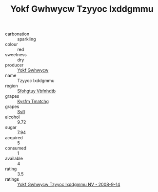:PROPERTIES:
:ID:                     7e1c18bc-7ff2-485a-b10f-8ee7fa4b5a45
:END:
#+TITLE: Yokf Gwhwycw Tzyyoc Ixddgmmu 

- carbonation :: sparkling
- colour :: red
- sweetness :: dry
- producer :: [[id:468a0585-7921-4943-9df2-1fff551780c4][Yokf Gwhwycw]]
- name :: Tzyyoc Ixddgmmu
- region :: [[id:6769ee45-84cb-4124-af2a-3cc72c2a7a25][Sfohgtuy Vbfnhdtb]]
- grapes :: [[id:7a9e9341-93e3-4ed9-9ea8-38cd8b5793b3][Kysfm Tmatchg]]
- grapes :: [[id:aa0ff8ab-1317-4e05-aff1-4519ebca5153][Ssfl]]
- alcohol :: 9.72
- sugar :: 7.94
- acquired :: 5
- consumed :: 1
- available :: 4
- rating :: 3.5
- ratings :: [[id:b6f2f413-baa7-4830-8225-585a0b5e205f][Yokf Gwhwycw Tzyyoc Ixddgmmu NV - 2008-9-14]]


